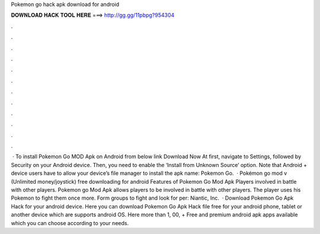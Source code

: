 Pokemon go hack apk download for android

𝐃𝐎𝐖𝐍𝐋𝐎𝐀𝐃 𝐇𝐀𝐂𝐊 𝐓𝐎𝐎𝐋 𝐇𝐄𝐑𝐄 ===> http://gg.gg/11pbpg?954304

.

.

.

.

.

.

.

.

.

.

.

.

 · To install Pokemon Go MOD Apk on Android from below link Download Now At first, navigate to Settings, followed by Security on your Android device. Then, you need to enable the ‘Install from Unknown Source’ option. Note that Android + device users have to allow your device’s file manager to install the apk  name: Pokemon Go.  · Pokémon go mod v (Unlimited money/joystick) free downloading for android Features of Pokemon Go Mod Apk Players involved in battle with other players. Pokemon go Mod Apk allows players to be involved in battle with other players. The player uses his Pokemon to fight them once more. Form groups to fight and look for per: Niantic, Inc.  · Download Pokemon Go Apk Hack for your android device. Here you can download Pokemon Go Apk Hack file free for your android phone, tablet or another device which are supports android OS. Here more than 1, 00, + Free and premium android apk apps available which you can choose according to your needs.